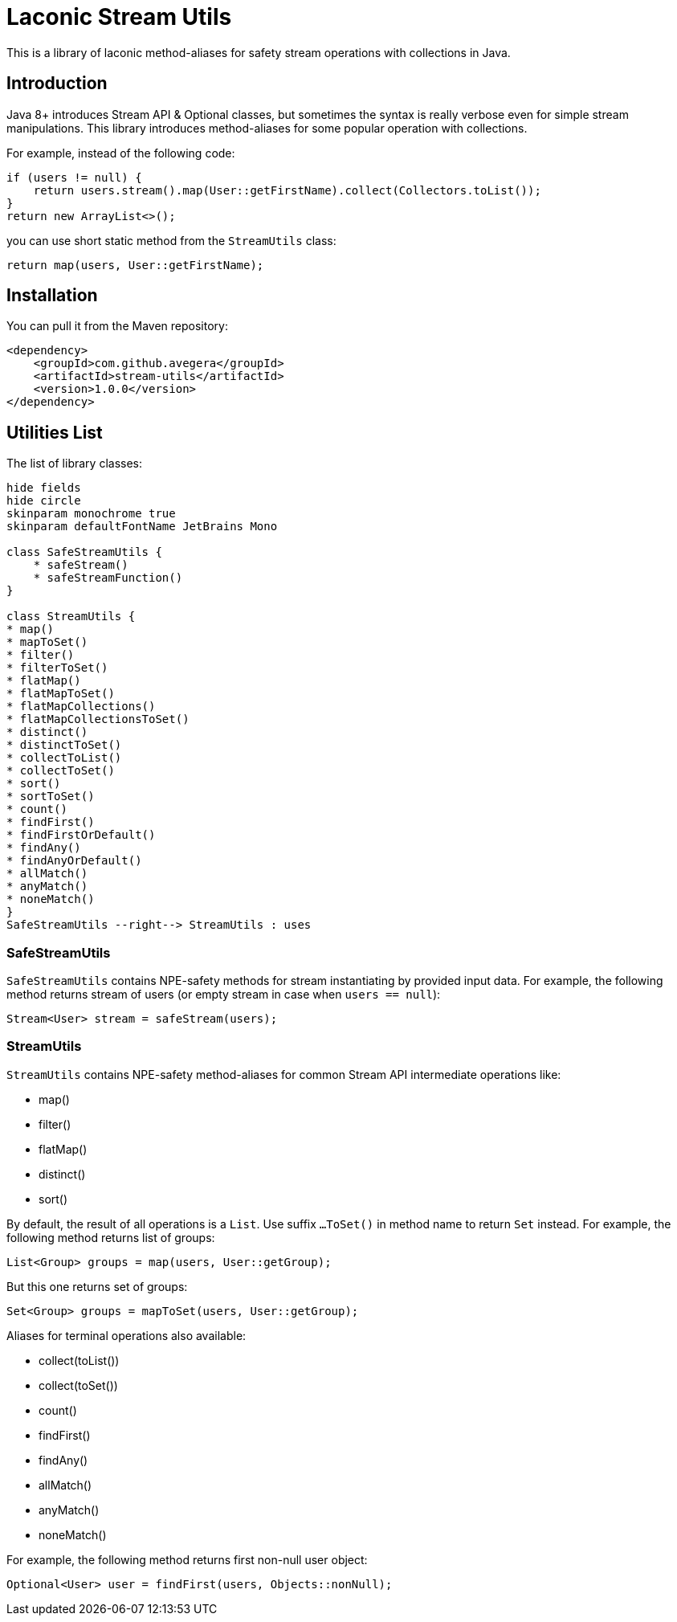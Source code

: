 = Laconic Stream Utils

This is a library of laconic method-aliases for safety stream operations with collections in Java.

== Introduction

Java 8+ introduces Stream API & Optional classes, but sometimes the syntax is really verbose even for simple stream manipulations. This library introduces method-aliases for some popular operation with collections.

For example, instead of the following code:

[source,java]
----
if (users != null) {
    return users.stream().map(User::getFirstName).collect(Collectors.toList());
}
return new ArrayList<>();
----

you can use short static method from the `StreamUtils` class:

[source,java]
----
return map(users, User::getFirstName);
----

== Installation

You can pull it from the Maven repository:

[source,xml]
----
<dependency>
    <groupId>com.github.avegera</groupId>
    <artifactId>stream-utils</artifactId>
    <version>1.0.0</version>
</dependency>
----

== Utilities List

The list of library classes:

[plantuml, diagram-classes, png]
....
hide fields
hide circle
skinparam monochrome true
skinparam defaultFontName JetBrains Mono

class SafeStreamUtils {
    * safeStream()
    * safeStreamFunction()
}

class StreamUtils {
* map()
* mapToSet()
* filter()
* filterToSet()
* flatMap()
* flatMapToSet()
* flatMapCollections()
* flatMapCollectionsToSet()
* distinct()
* distinctToSet()
* collectToList()
* collectToSet()
* sort()
* sortToSet()
* count()
* findFirst()
* findFirstOrDefault()
* findAny()
* findAnyOrDefault()
* allMatch()
* anyMatch()
* noneMatch()
}
SafeStreamUtils --right--> StreamUtils : uses
....

=== SafeStreamUtils
`SafeStreamUtils` contains NPE-safety methods for stream instantiating by provided input data. For example, the following method returns stream of users (or empty stream in case when `users == null`):

[source,java]
----
Stream<User> stream = safeStream(users);
----

=== StreamUtils
`StreamUtils` contains NPE-safety method-aliases for common Stream API intermediate operations like:

* map()
* filter()
* flatMap()
* distinct()
* sort()

By default, the result of all operations is a `List`. Use suffix `...ToSet()` in method name to return `Set` instead. For example, the following method returns list of groups:

[source,java]
----
List<Group> groups = map(users, User::getGroup);
----

But this one returns set of groups:

[source,java]
----
Set<Group> groups = mapToSet(users, User::getGroup);
----

Aliases for terminal operations also available:

* collect(toList())
* collect(toSet())
* count()
* findFirst()
* findAny()
* allMatch()
* anyMatch()
* noneMatch()

For example, the following method returns first non-null user object:

[source,java]
----
Optional<User> user = findFirst(users, Objects::nonNull);
----